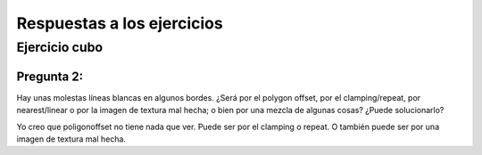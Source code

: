 ===========================
Respuestas a los ejercicios
===========================


Ejercicio cubo
--------------


Pregunta 2:
'''''''''''

Hay unas molestas líneas blancas en algunos bordes. ¿Será por el polygon offset, por el clamping/repeat,
por nearest/linear o por la imagen de textura mal hecha; o bien por una mezcla de algunas cosas? ¿Puede
solucionarlo?

Yo creo que poligonoffset no tiene nada que ver.
Puede ser por el clamping o repeat. O también puede ser por una imagen de textura mal hecha.
